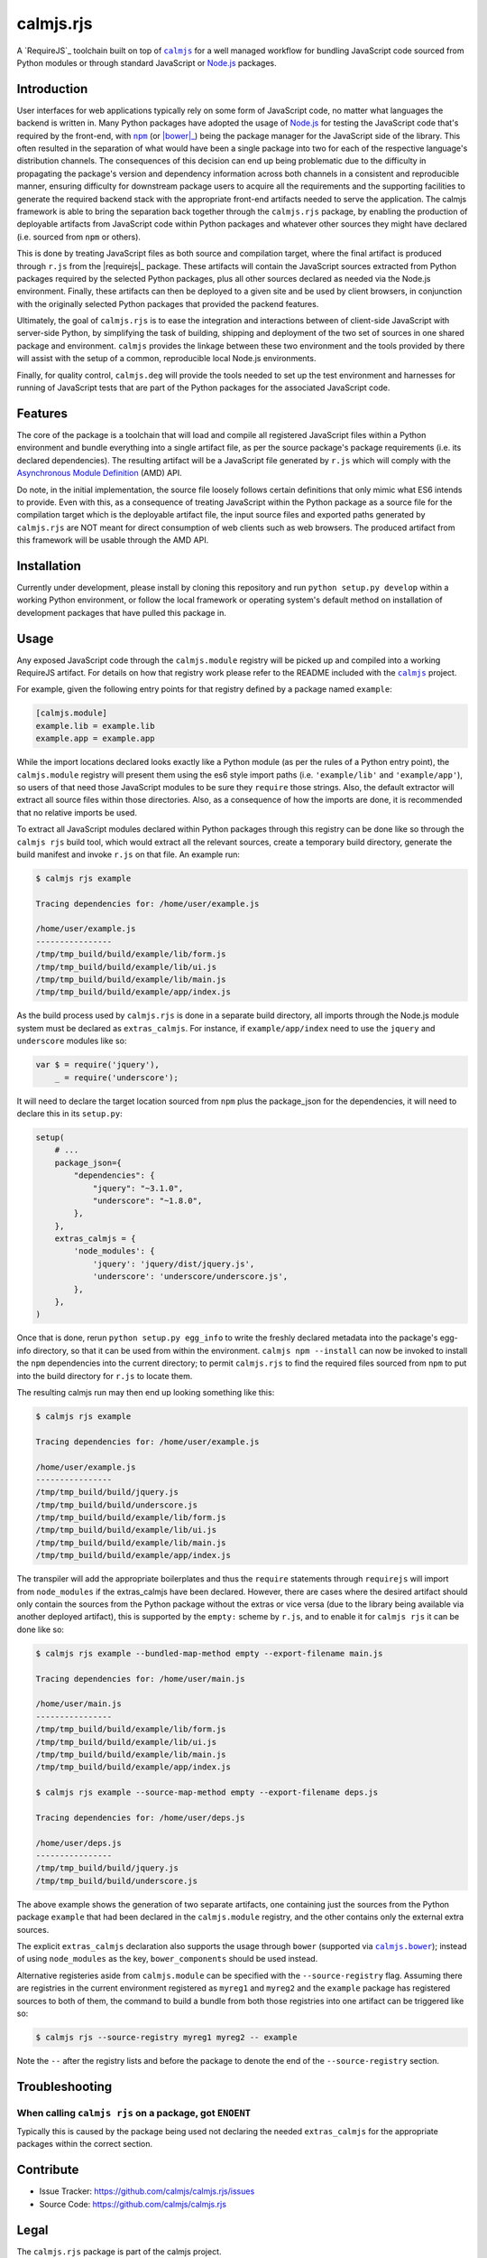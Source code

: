 calmjs.rjs
==========

A `RequireJS`_ toolchain built on top of |calmjs|_ for a well managed
workflow for bundling JavaScript code sourced from Python modules or
through standard JavaScript or `Node.js`_ packages.

.. image:: https://travis-ci.org/calmjs/calmjs.rjs.svg?branch=master
    :target: https://travis-ci.org/calmjs/calmjs.rjs
.. image:: https://coveralls.io/repos/github/calmjs/calmjs.rjs/badge.svg?branch=master
    :target: https://coveralls.io/github/calmjs/calmjs.rjs?branch=master

.. |calmjs| replace:: ``calmjs``
.. |calmjs.bower| replace:: ``calmjs.bower``
.. |calmjs.rjs| replace:: ``calmjs.rjs``
.. |calmjs.dev| replace:: ``calmjs.deg``
.. |npm| replace:: ``npm``
.. |r.js| replace:: ``r.js``
.. |requirejs| replace:: ``requirejs``
.. _Asynchronous Module Definition: http://requirejs.org/docs/whyamd.html
.. _bower: https://bower.io/
.. _calmjs: https://pypi.python.org/pypi/calmjs
.. _calmjs.bower: https://pypi.python.org/pypi/calmjs.bower
.. _calmjs.dev: https://pypi.python.org/pypi/calmjs.dev
.. _Node.js: https://nodejs.org/
.. _npm: https://www.npmjs.com/
.. _RequireJS: http://requirejs.org/
.. _requirejs: https://www.npmjs.com/package/requirejs


Introduction
------------

User interfaces for web applications typically rely on some form of
JavaScript code, no matter what languages the backend is written in.
Many Python packages have adopted the usage of `Node.js`_ for testing
the JavaScript code that's required by the front-end, with |npm|_ (or
|bower|_) being the package manager for the JavaScript side of the
library.  This often resulted in the separation of what would have been
a single package into two for each of the respective language's
distribution channels.  The consequences of this decision can end up
being problematic due to the difficulty in propagating the package's
version and dependency information across both channels in a consistent
and reproducible manner, ensuring difficulty for downstream package
users to acquire all the requirements and the supporting facilities to
generate the required backend stack with the appropriate front-end
artifacts needed to serve the application.  The calmjs framework is able
to bring the separation back together through the |calmjs.rjs| package,
by enabling the production of deployable artifacts from JavaScript code
within Python packages and whatever other sources they might have
declared (i.e. sourced from |npm| or others).

This is done by treating JavaScript files as both source and compilation
target, where the final artifact is produced through |r.js| from the
|requirejs|_ package.  These artifacts will contain the JavaScript
sources extracted from Python packages required by the selected Python
packages, plus all other sources declared as needed via the Node.js
environment.  Finally, these artifacts can then be deployed to a given
site and be used by client browsers, in conjunction with the originally
selected Python packages that provided the packend features.

Ultimately, the goal of |calmjs.rjs| is to ease the integration and
interactions between of client-side JavaScript with server-side Python,
by simplifying the task of building, shipping and deployment of the two
set of sources in one shared package and environment.  |calmjs| provides
the linkage between these two environment and the tools provided by
there will assist with the setup of a common, reproducible local Node.js
environments.

Finally, for quality control, |calmjs.dev| will provide the tools needed
to set up the test environment and harnesses for running of JavaScript
tests that are part of the Python packages for the associated JavaScript
code.


Features
--------

The core of the package is a toolchain that will load and compile all
registered JavaScript files within a Python environment and bundle
everything into a single artifact file, as per the source package's
package requirements (i.e. its declared dependencies).  The resulting
artifact will be a JavaScript file generated by |r.js| which will comply
with the `Asynchronous Module Definition`_ (AMD) API.

Do note, in the initial implementation, the source file loosely follows
certain definitions that only mimic what ES6 intends to provide.  Even
with this, as a consequence of treating JavaScript within the Python
package as a source file for the compilation target which is the
deployable artifact file, the input source files and exported paths
generated by |calmjs.rjs| are NOT meant for direct consumption of web
clients such as web browsers.  The produced artifact from this framework
will be usable through the AMD API.


Installation
------------

Currently under development, please install by cloning this repository
and run ``python setup.py develop`` within a working Python environment,
or follow the local framework or operating system's default method on
installation of development packages that have pulled this package in.


Usage
-----

Any exposed JavaScript code through the ``calmjs.module`` registry will
be picked up and compiled into a working RequireJS artifact.  For
details on how that registry work please refer to the README included
with the |calmjs|_ project.

For example, given the following entry points for that registry defined
by a package named ``example``:

.. code:: ini

    [calmjs.module]
    example.lib = example.lib
    example.app = example.app

While the import locations declared looks exactly like a Python module
(as per the rules of a Python entry point), the ``calmjs.module``
registry will present them using the es6 style import paths (i.e.
``'example/lib'`` and ``'example/app'``), so users of that need those
JavaScript modules to be sure they ``require`` those strings.  Also,
the default extractor will extract all source files within those
directories.  Also, as a consequence of how the imports are done, it is
recommended that no relative imports be used.

To extract all JavaScript modules declared within Python packages
through this registry can be done like so through the ``calmjs rjs``
build tool, which would extract all the relevant sources, create a
temporary build directory, generate the build manifest and invoke
``r.js`` on that file.  An example run:

.. code:: sh

    $ calmjs rjs example

    Tracing dependencies for: /home/user/example.js

    /home/user/example.js
    ----------------
    /tmp/tmp_build/build/example/lib/form.js
    /tmp/tmp_build/build/example/lib/ui.js
    /tmp/tmp_build/build/example/lib/main.js
    /tmp/tmp_build/build/example/app/index.js

As the build process used by |calmjs.rjs| is done in a separate build
directory, all imports through the Node.js module system must be
declared as ``extras_calmjs``.  For instance, if ``example/app/index``
need to use the ``jquery`` and ``underscore`` modules like so:

.. code:: JavaScript

    var $ = require('jquery'),
        _ = require('underscore');

It will need to declare the target location sourced from |npm| plus the
package_json for the dependencies, it will need to declare this in its
``setup.py``:

.. code:: Python

    setup(
        # ...
        package_json={
            "dependencies": {
                "jquery": "~3.1.0",
                "underscore": "~1.8.0",
            },
        },
        extras_calmjs = {
            'node_modules': {
                'jquery': 'jquery/dist/jquery.js',
                'underscore': 'underscore/underscore.js',
            },
        },
    )

Once that is done, rerun ``python setup.py egg_info`` to write the
freshly declared metadata into the package's egg-info directory, so that
it can be used from within the environment.  ``calmjs npm --install``
can now be invoked to install the |npm| dependencies into the current
directory; to permit |calmjs.rjs| to find the required files sourced
from |npm| to put into the build directory for ``r.js`` to locate them.

The resulting calmjs run may then end up looking something like this:

.. code:: sh

    $ calmjs rjs example

    Tracing dependencies for: /home/user/example.js

    /home/user/example.js
    ----------------
    /tmp/tmp_build/build/jquery.js
    /tmp/tmp_build/build/underscore.js
    /tmp/tmp_build/build/example/lib/form.js
    /tmp/tmp_build/build/example/lib/ui.js
    /tmp/tmp_build/build/example/lib/main.js
    /tmp/tmp_build/build/example/app/index.js


The transpiler will add the appropriate boilerplates and thus the
``require`` statements through ``requirejs`` will import from
``node_modules`` if the extras_calmjs have been declared.  However,
there are cases where the desired artifact should only contain the
sources from the Python package without the extras or vice versa (due to
the library being available via another deployed artifact), this is
supported by the ``empty:`` scheme by ``r.js``, and to enable it for
``calmjs rjs`` it can be done like so:

.. code:: sh

    $ calmjs rjs example --bundled-map-method empty --export-filename main.js

    Tracing dependencies for: /home/user/main.js

    /home/user/main.js
    ----------------
    /tmp/tmp_build/build/example/lib/form.js
    /tmp/tmp_build/build/example/lib/ui.js
    /tmp/tmp_build/build/example/lib/main.js
    /tmp/tmp_build/build/example/app/index.js

    $ calmjs rjs example --source-map-method empty --export-filename deps.js

    Tracing dependencies for: /home/user/deps.js

    /home/user/deps.js
    ----------------
    /tmp/tmp_build/build/jquery.js
    /tmp/tmp_build/build/underscore.js

The above example shows the generation of two separate artifacts, one
containing just the sources from the Python package ``example`` that had
been declared in the ``calmjs.module`` registry, and the other contains
only the external extra sources.

The explicit ``extras_calmjs`` declaration also supports the usage
through ``bower`` (supported via |calmjs.bower|_); instead of using
``node_modules`` as the key, ``bower_components`` should be used
instead.

Alternative registeries aside from ``calmjs.module`` can be specified
with the ``--source-registry`` flag.  Assuming there are registries in
the current environment registered as ``myreg1`` and ``myreg2`` and the
``example`` package has registered sources to both of them, the command
to build a bundle from both those registries into one artifact can be
triggered like so:

.. code:: sh

    $ calmjs rjs --source-registry myreg1 myreg2 -- example

Note the ``--`` after the registry lists and before the package to
denote the end of the ``--source-registry`` section.


Troubleshooting
---------------

When calling ``calmjs rjs`` on a package, got ``ENOENT``
~~~~~~~~~~~~~~~~~~~~~~~~~~~~~~~~~~~~~~~~~~~~~~~~~~~~~~~~

Typically this is caused by the package being used not declaring the
needed ``extras_calmjs`` for the appropriate packages within the correct
section.


Contribute
----------

- Issue Tracker: https://github.com/calmjs/calmjs.rjs/issues
- Source Code: https://github.com/calmjs/calmjs.rjs


Legal
-----

The |calmjs.rjs| package is part of the calmjs project.

The calmjs project is copyright (c) 2016 Auckland Bioengineering
Institute, University of Auckland.  |calmjs.rjs| is licensed under the
terms of the GPLv2 or later.
